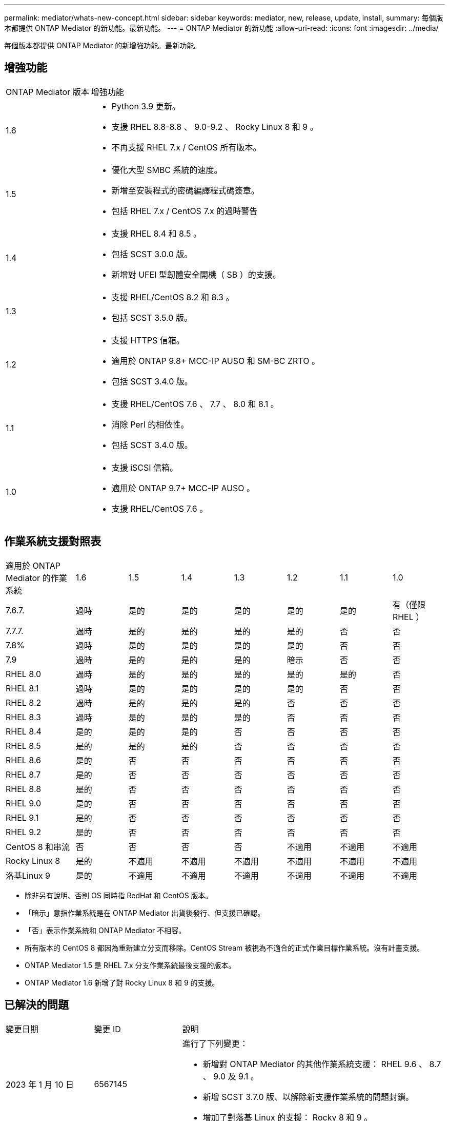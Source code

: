 ---
permalink: mediator/whats-new-concept.html 
sidebar: sidebar 
keywords: mediator, new, release, update, install, 
summary: 每個版本都提供 ONTAP Mediator 的新功能。最新功能。 
---
= ONTAP Mediator 的新功能
:allow-uri-read: 
:icons: font
:imagesdir: ../media/


[role="lead"]
每個版本都提供 ONTAP Mediator 的新增強功能。最新功能。



== 增強功能

[cols="25,75"]
|===


| ONTAP Mediator 版本 | 增強功能 


 a| 
1.6
 a| 
* Python 3.9 更新。
* 支援 RHEL 8.8-8.8 、 9.0-9.2 、 Rocky Linux 8 和 9 。
* 不再支援 RHEL 7.x / CentOS 所有版本。




 a| 
1.5
 a| 
* 優化大型 SMBC 系統的速度。
* 新增至安裝程式的密碼編譯程式碼簽章。
* 包括 RHEL 7.x / CentOS 7.x 的過時警告




 a| 
1.4
 a| 
* 支援 RHEL 8.4 和 8.5 。
* 包括 SCST 3.0.0 版。
* 新增對 UFEI 型韌體安全開機（ SB ）的支援。




 a| 
1.3
 a| 
* 支援 RHEL/CentOS 8.2 和 8.3 。
* 包括 SCST 3.5.0 版。




 a| 
1.2
 a| 
* 支援 HTTPS 信箱。
* 適用於 ONTAP 9.8+ MCC-IP AUSO 和 SM-BC ZRTO 。
* 包括 SCST 3.4.0 版。




 a| 
1.1
 a| 
* 支援 RHEL/CentOS 7.6 、 7.7 、 8.0 和 8.1 。
* 消除 Perl 的相依性。
* 包括 SCST 3.4.0 版。




 a| 
1.0
 a| 
* 支援 iSCSI 信箱。
* 適用於 ONTAP 9.7+ MCC-IP AUSO 。
* 支援 RHEL/CentOS 7.6 。


|===


== 作業系統支援對照表

[cols="16,12,12,12,12,12,12,12"]
|===


| 適用於 ONTAP Mediator 的作業系統 | 1.6 | 1.5 | 1.4 | 1.3 | 1.2 | 1.1 | 1.0 


 a| 
7.6.7.
 a| 
過時
 a| 
是的
 a| 
是的
 a| 
是的
 a| 
是的
 a| 
是的
 a| 
有（僅限 RHEL ）



 a| 
7.7.7.
 a| 
過時
 a| 
是的
 a| 
是的
 a| 
是的
 a| 
是的
 a| 
否
 a| 
否



 a| 
7.8%
 a| 
過時
 a| 
是的
 a| 
是的
 a| 
是的
 a| 
是的
 a| 
否
 a| 
否



 a| 
7.9
 a| 
過時
 a| 
是的
 a| 
是的
 a| 
是的
 a| 
暗示
 a| 
否
 a| 
否



 a| 
RHEL 8.0
 a| 
過時
 a| 
是的
 a| 
是的
 a| 
是的
 a| 
是的
 a| 
是的
 a| 
否



 a| 
RHEL 8.1
 a| 
過時
 a| 
是的
 a| 
是的
 a| 
是的
 a| 
是的
 a| 
否
 a| 
否



 a| 
RHEL 8.2
 a| 
過時
 a| 
是的
 a| 
是的
 a| 
是的
 a| 
否
 a| 
否
 a| 
否



 a| 
RHEL 8.3
 a| 
過時
 a| 
是的
 a| 
是的
 a| 
是的
 a| 
否
 a| 
否
 a| 
否



 a| 
RHEL 8.4
 a| 
是的
 a| 
是的
 a| 
是的
 a| 
否
 a| 
否
 a| 
否
 a| 
否



 a| 
RHEL 8.5
 a| 
是的
 a| 
是的
 a| 
是的
 a| 
否
 a| 
否
 a| 
否
 a| 
否



 a| 
RHEL 8.6
 a| 
是的
 a| 
否
 a| 
否
 a| 
否
 a| 
否
 a| 
否
 a| 
否



 a| 
RHEL 8.7
 a| 
是的
 a| 
否
 a| 
否
 a| 
否
 a| 
否
 a| 
否
 a| 
否



 a| 
RHEL 8.8
 a| 
是的
 a| 
否
 a| 
否
 a| 
否
 a| 
否
 a| 
否
 a| 
否



 a| 
RHEL 9.0
 a| 
是的
 a| 
否
 a| 
否
 a| 
否
 a| 
否
 a| 
否
 a| 
否



 a| 
RHEL 9.1
 a| 
是的
 a| 
否
 a| 
否
 a| 
否
 a| 
否
 a| 
否
 a| 
否



 a| 
RHEL 9.2
 a| 
是的
 a| 
否
 a| 
否
 a| 
否
 a| 
否
 a| 
否
 a| 
否



 a| 
CentOS 8 和串流
 a| 
否
 a| 
否
 a| 
否
 a| 
否
 a| 
不適用
 a| 
不適用
 a| 
不適用



 a| 
Rocky Linux 8
 a| 
是的
 a| 
不適用
 a| 
不適用
 a| 
不適用
 a| 
不適用
 a| 
不適用
 a| 
不適用



 a| 
洛基Linux 9
 a| 
是的
 a| 
不適用
 a| 
不適用
 a| 
不適用
 a| 
不適用
 a| 
不適用
 a| 
不適用

|===
* 除非另有說明、否則 OS 同時指 RedHat 和 CentOS 版本。
* 「暗示」意指作業系統是在 ONTAP Mediator 出貨後發行、但支援已確認。
* 「否」表示作業系統和 ONTAP Mediator 不相容。
* 所有版本的 CentOS 8 都因為重新建立分支而移除。CentOS Stream 被視為不適合的正式作業目標作業系統。沒有計畫支援。
* ONTAP Mediator 1.5 是 RHEL 7.x 分支作業系統最後支援的版本。
* ONTAP Mediator 1.6 新增了對 Rocky Linux 8 和 9 的支援。




== 已解決的問題

[cols="20,20,60"]
|===


| 變更日期 | 變更 ID | 說明 


 a| 
2023 年 1 月 10 日
 a| 
6567145
 a| 
進行了下列變更：

* 新增對 ONTAP Mediator 的其他作業系統支援： RHEL 9.6 、 8.7 、 9.0 及 9.1 。
* 新增 SCST 3.7.0 版、以解除新支援作業系統的問題封鎖。
* 增加了對落基 Linux 的支援： Rocky 8 和 9 。




 a| 
2023 年 1 月 24 日
 a| 
6621319.
 a| 
允許預先安裝的 SCST 程式庫用於 ONTAP Mediator 安裝。



 a| 
2023 年 2 月 27 日
 a| 
6623764
 a| 
實作變更以在中介程式 scst 服務重新啟動時、永遠載入 scst_disk 核心模組。這些變更可確保服務隨時準備好使用標準邏輯來建立新的 iSCSI 目標。



 a| 
2023 年 2 月 28 日
 a| 
6625194
 a| 
新增選項至 ONTAP Mediator 安裝程式：  `--skip-yum-dependencies`



 a| 
2023 年 3 月 24 日
 a| 
6652840
 a| 
已更新 ONTAP Mediator 安裝程式、以便重新安裝或修復 SCST 安裝。



 a| 
2023 年 3 月 27 日
 a| 
6655179.
 a| 
修正觸發具有複雜密碼的支援服務包集合時發生的剖析問題。



 a| 
2023 年 3 月 28 日
 a| 
6656739
 a| 
已變更 SCST 比較邏輯、以便在 ONTAP Mediator 升級時安裝正確版本。

|===